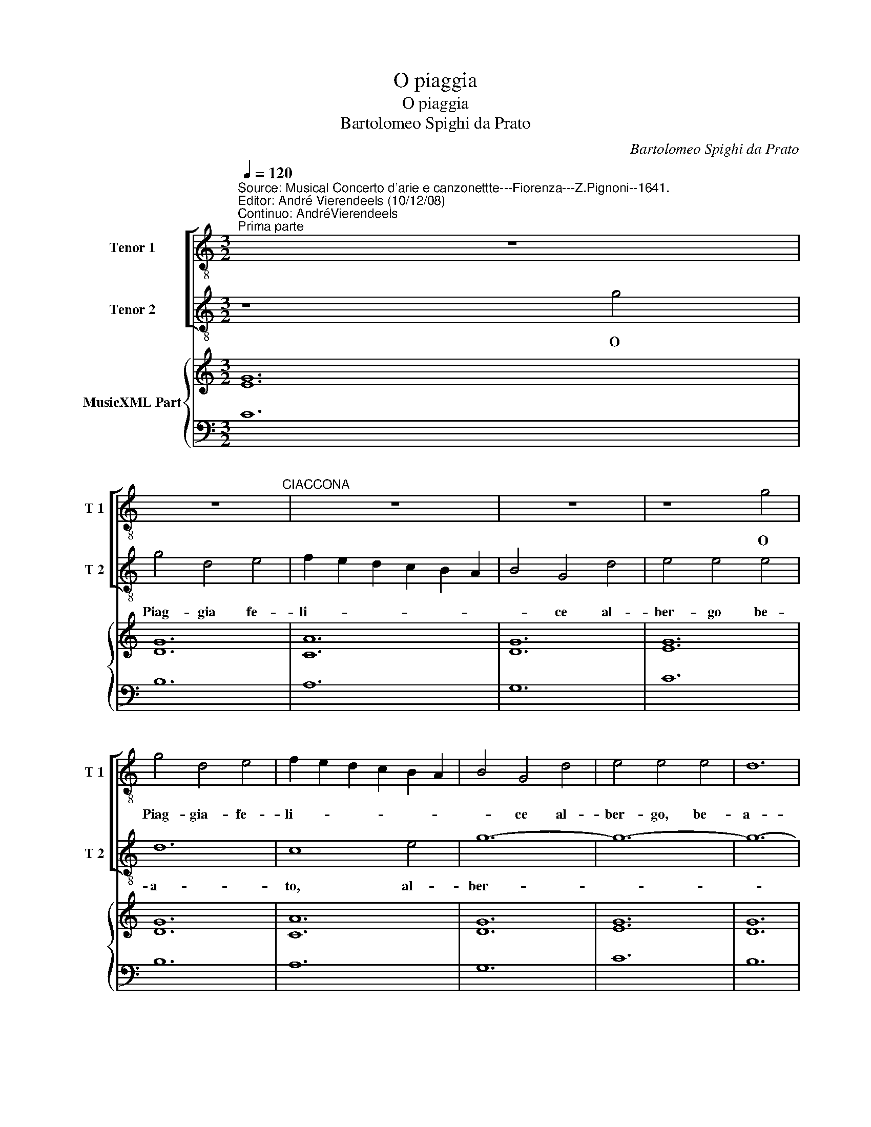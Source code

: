 X:1
T:O piaggia
T:O piaggia
T:Bartolomeo Spighi da Prato
C:Bartolomeo Spighi da Prato
%%score [ 1 2 ] { ( 3 5 ) | 4 }
L:1/8
Q:1/4=120
M:3/2
K:C
V:1 treble-8 nm="Tenor 1" snm="T 1"
V:2 treble-8 nm="Tenor 2" snm="T 2"
V:3 treble nm="MusicXML Part"
V:5 treble 
V:4 bass 
V:1
"^Source: Musical Concerto d'arie e canzonettte---Fiorenza---Z.Pignoni--1641.\nEditor: André Vierendeels (10/12/08)\nContinuo: AndréVierendeels""^Prima parte" z12 | %1
w: |
 z12"^CIACCONA" | z12 | z12 | z8 g4 | g4 d4 e4 | f2 e2 d2 c2 B2 A2 | B4 G4 d4 | e4 e4 e4 | d12 | %10
w: |||O|Piag- gia- fe-|li- * * * * *|* ce al-|ber- go, be-|a-|
 c12 | z12 | z8 g4 | g12- | g4 ^f4 f4 | g4 d8 | e12 | d12 | c4 d4 c4 | c8 B4 |1[M:1/1] c8 :|2 %21
w: to||al-|ber-|* go, be-|a- to|del|mio|bel sol' a-|ma- *|to|
[M:1/2] c4 |:[M:3/2] d4 d4 d4 | e2 d2 c2 B2 A4 | B8 g4 | g4 g4 g4 | g4 d4 e4 | f4 c4 d4 | e4 B8 | %29
w: Per-|che per ch'il|cor- * * * *|re ti|mi- ra'e non|mo- re non-|mo- r'in- fe-|li- ce|
 z8 e4 | d4 g4 g4 | a4 e4 f4 | g4 d4 d4 | e4 e4 c4 | d2 c2 d2 e2 f2 g2 | a4 a2 g2 f2 e2 | d12 |1 %37
w: ti|mir' e non|mo- re non|mo- r'in- fe|li- ce, o|Piag- * * * * *|* * * gia fe-|li-|
 c8 c4 ::2 c12 || z12 | z12 | z12 | z12 | z12 | z12 | z12"^Seconda parte" | z8 c4 | d6 c2 d2 e2 | %48
w: ce, per|ce.||||||||O|sel- * * *|
 f4 f4 e4 | g6 f2 e2 d2 | c4 c4 g4 | g12 | c8 c4 | d4 d4 B4 | e6 d2 e2 c2 | d4 d4 d4 | %56
w: * va, o|sel- * * *|* va Ro-|mi-|ta- tu|go- di il|bel vi- * *|* so, tu|
 e6 d2 e2 f2 | g4 g4 g4 | g12 | g8 G4 | c6 B2 c2 d2 | e4 d4 d4 | e6 d2 c2 B2 | d4 d4 g4 | %64
w: god'- * * *|* il bel|vi-|so, tu|god' _ _ _|_ il bel|vi- * * *|* so che|
 f4 f4 e4 | d12 | c12 :: z12 | z8 c4 | c4 B4 d4 | e12 | d12 | z8 c4 | d4 d4 B4 | e4 e4 c4 | %75
w: mio Pa- ra-|di-|so.||ne|puo ne puol|pie-|de|se-|guen- do, se-|guen- do mia|
 d4 d4 d4 | c12- | c4 c4 B4 | A12 | G8 B4 | c4 A4 c4 | c8 B4 :| c12 |: z12 | z12 | z12 | z12 | %87
w: fe- de di|qui|_ far par-|ti-|ta, o|sel- va Ro-|mi- *|ta.|||||
 z12 | z12 | z12 | z12 | z12 | z8 e4 | g8 d4 | e4 d4 c4 | d4 d4 g4 | g6 f2 e2 f2 | %97
w: |||||Oi-|me, oi|me ch'io ti|mi- ro ma|spar- * * *|
 g2 f2 g2 f2 e2 d2 | e4 c4 a4 | a8 ^g4 | a8 z4 | z8 d4 | e8 f4 | g4 f4 g4 | a4 a4 a4 | %105
w: |go da lu-|mi, oi|me,|oi|me ch'io|ti mi- *|ro ma spar-|
 d6 c2 d2 B2 | e4 d4 c4 | d4 d4 d4 | c4 c4 c4 | c8 B4 |1 c12 ::2 c12 || z12 | z12 | z8 g4 | %115
w: |* go da|lu- mi dua|dua tor- bi-|di fiu|mi,||||non|
 a4 g4 f4 | g12 | a8 f4 | g6 f2 g2 d2 | e4 e4 e4 | d12 | e8 f4 | f4 f4 e4 | g4 g4 e4 | d8 d4 | %125
w: ha non ha'l|pet-|to piu|gio- * * *|* ie di-|let-|to ma|do- glia e|mar- ti- ro|oi me,|
 c4 d4 c4 |1 c8 B4 :|2 c12 |: z12 | z12 | z12 | z12 | z12 | z12"^(Quarta parte)" | z12 | g12- | %136
w: oi me ch'io|ti mi-|ro.||||||||O|
 g12 | e4 e4 f4 | g12 | e8 e4 | d4 c4 B4 | c12 | B8 g4 | g12- | g4 g4 g4 | a12 | d12 | e12 | d12 | %149
w: _|quan- to fia|ma-|i che|fac- cia ri-|tor-|no, che|fac-|* cia ri-|tor-|no|il|mio|
 c4 c4 c4 | g12- | g12- | g4 g4 g4 | a4 a2 g2 f2 e2 | d12 |1 c12 ::2 c8 g4 || g4 g4 d4 | e4 d4 c4 | %159
w: sol' il mio|sol|_|* il mio|sol' a- * * *|dor-|no|no fa-|ra fa- ra'l|se- no con-|
 d4 c4 B4 | c4 c4 c4 | d4 d4 g4 | g8 ^f4 | g8 g4 | e4 e4 e4 | d12 | c8 c4 | B4 B4 g4 | g12 | %169
w: ten- t'e se-|re- no mi-|ran d'i bei|ra- *|i, mi-|ran- d'i bei|ra-|i, o|quan- to fia|ma-|
 d8 d4 | f4 f4 e4 | d12 :| c12 |] %173
w: i o|quan- to fia|ma-|i.|
V:2
 z8 g4 | g4 d4 e4 | f2 e2 d2 c2 B2 A2 | B4 G4 d4 | e4 e4 e4 | d12 | c8 e4 | g12- | g12- | g12- | %10
w: O|Piag- gia fe-|li- * * * * *|* ce al-|ber- go be-|a-|to, al-|ber-|||
 g4 ^f4 f4 | g4 g4 d4 | e4 e4 e4 | d12 | c12 | z8 g4 | g12- | g8 g4 | a4 a2 g2 f2 e2 | d12 |1 %20
w: * go be-|a- to, al-|ber- go be-|a-|to|del|mio|_ bel|sol' a- * * *|ma-|
[M:1/1] c8 :|2[M:1/2] z4 |:[M:3/2] z12 | z8 c4 | d4 d4 d4 | e2 d2 c2 B2 A4 | G8 z4 | z12 | z8 g4 | %29
w: to|||Per|che per ch'il|co- * * * *|re||ti|
 g4 g4 g4 | g4 d4 e4 | f4 c4 d4 | e4 B4 g4 | a4 e4 f4 | g4 g4 d4 | e4 d4 c4 | c8 B4 |1 c12 ::2 %38
w: mir' e non|mo- re non-|mo- r'in- fe-|li- ce, non|mo- r'in- fe-|li- ce, o|Piag- gia fe-|li- *|ce.|
 c12 || z12 | z12 | z12 | z12 | z12 | z12 | z12 | z12 | z12 | z12 | z12 | z8 c4 | d6 c2 d2 e2 | %52
w: ce.||||||||||||O|sel- * * *|
 f4 f4 e4 | g6 f2 e2 d2 | c4 c4 g4 | g12 | c8 c4 | d4 d4 B4 | e6 d2 e2 c2 | d4 d4 d4 | %60
w: * va,- o|sel- * * *|* va Ro-|mi-|ta, tu|god' il bel|vi- * * *|* so, tu|
 e6 d2 e2 f2 | g4 g4 g4 | g6 f2 e2 d2 | g4 g4 d4 | c8 c4 | c4 c4 B4 | c8 g4 :: g4 ^f4 g4 | a12 | %69
w: god' _ _ _|_ il bel|vi- * * *|* o che|mio Pa-|ra- di- *|so, ne|puo ne puol|Pie-|
 d12 | z8 g4 | g4 g4 d4 | a4 a4 e2 f2 | g4 g4 g4 | g12- | g4 g4 g4 | g8 ^f4 | g8 d4 | e6 d2 e2 c2 | %79
w: de|se-|guen- do, se-|guen- do mi- a|fe- de- mia,|qui|_ far par-|ti- *|ta, o|sel- * * *|
 d4 d4 d4 | f4 f4 e4 | d12 :| c12 |: z12 | z12 | z12 | z12 | z12 | z12 | z12"^(Terza parte)" | %90
w: * va, o|sel- va Ro-|mi-|ta.||||||||
 z8 e4 | g8 d4 | e4 d4 c4 | d4 d4 g4 | g6 f2 e2 f2 | g2 f2 g2 f2 e2 d2 | e4 d4 c4 | d4 B4 z4 | %98
w: Oi|e, oi|me ch'io ti|mi- ro ma|spar- * * *||* go da|lu- mi,|
 z8 c4 | d8 e4 | f4 e4 f4 | g12 | g8 a4 | d6 c2 d2 B2 | e4 d4 c4 | B4 B4 g4 | g4 f4 g4 | %107
w: oi|me oi|me ch'io- ti|mi-|ro ma|spar- * * *|* go da|lu- mi, da|lu- mi dua|
 g6 f2 e2 d2 | e4 f4 e4 | d12 |1 c12 ::2 c8 c4 || d4 c4 B4 | c12 | B12 | z8 c4 | d6 c2 d2 B2 | %117
w: tor- * * *|* bi- di|fiu-|mi,|mi, non|ha non ha'l|pet-|to|piu|gio- * * *|
 c4 c4 c4 | B12 | A8 A4 | B4 B4 d4 | d8 ^c4 | d4 g8 | e8 g4 | g12- | g4 f4 e4 |1 d12 :|2 c12 |: %128
w: * ie di-|let-|to ma|do- glia e|mar- ti-|r'oi _|me, oi|me|_ ch'io ti|mi-|ro.|
 z12 | z12 | z12 | z12 | z12 | z12 | z12 | z12 | z12 | z12 | z12 | g12- | g12 | e4 e4 f4 | g12 | %143
w: |||||||||||O|_|quan- to fia|ma-|
 e8 e4 | d4 c4 B4 | c12 | B4 g8 | g12- | g4 g4 g4 | a12 | d12 | e12 | d12 | c12 | c4 c4- B4 |1 %155
w: i che|fa- cia ri-|tor-|no che|fac-|* cia ri-|tor-|no|il|mio|sol'|a- dor- *|
 c12 ::2 c12 || z12 | z12 | z12 | z8 g4 | g4 g4 d4 | e4 d4 c4 | d4 c4 B4 | c4 c4 c4 | d4 d4 g4 | %166
w: no|no||||fa-|ra fa- ra'l|se- no con-|ten- t'e se-|re- no mi-|ran- d'i bei|
 g8 ^f4 | g8 d4 | e6 d2 e2 f2 | g4 g4 g4 | a4 c4 c4 | c8 B4 :| c12 |] %173
w: ra- *|i, o|quan- * * *|* to, o|quan- to fia|ma- *|i.|
V:3
 [EG]12 | [DG]12 | [CA]12 | [DG]12 | [EG]12 | [DG]12 | [CA]12 | [DG]12 | [EG]12 | [DG]12 | [Ec]12 | %11
 [DB]12 | [EG]12 | [DG]12 | [CA]12 | [DB]12 | [EG]12 | [DG]12 | [CA]12 | [DG]12 |1[M:1/1] [EG]8 :|2 %21
[M:1/2] [EG]4 |:[M:3/2] [DG]12 | [EA]12 | [DB]12 | [EG]12 | [DG]12 | [FA]12 | [DG]12 | [EG]12 | %30
 [DG]12 | [Ec]12 | [DG]12 | [EG]12 | [DG]12 | [EA]4 [FA]8 | [DG]12 |1 [EG]12 ::2 [EG]8 [Eg]4 || %39
 G12 | D12 | D12 | E12 | G12 | E12 | D12 | E12 | [DG]12 | [FA]12 | [DB]12 | [EG]12 | [DG]12 | %52
 [FA]12 | [DG]12 | [EG]12 | [DG]12 | [Ec]12 | B12 | [Gc]12 | [GB]12 | [EA]12 | [CG]4 [DB]8 | %62
 [EG]12 | [DG]12 | [FA]12 | [DG]12 | [EG]12 :: [DG]12 | [CA]12 | [DG]12 | [EG]12 | [DG]12 | %72
 [CA]12 | [DG]12 | [EG]12 | [DG]12 | [CA]12 | [DG]8 [GB]4 | [FA]12 | [DG]12 | [FA]8 [Fc]4 | %81
 [Gd]12 :| [EGc]8 [Ec]4 |: d4 c4 B4 | e4 f4 g4 | B4 c4 d4 | G4 A4 B4 | G4 A4 B4 | A4 B4 c4 | %89
 d4 c4 B4 | [EG]12 | [DG]12 | E12 | G4 A4 B4 | e4 d4 c4 | D12 | E12 | G12 | E12 | [DA]8 [E^G]4 | %100
 [FA]4 [EG]4 [FA]4 | D12 | E12 | D12 | E12 | D12 | G12 | D12 | [CE]4 [FA]4 [CA]4 | [DG]12 |1 %110
 [EG]12 ::2 G4 c4 e4 || d4 z4 z4 | x12 | x12 | x12 | x12 | x12 | x12 | x12 | x12 | A8 G4 | x12 | %123
 x12 | x12 | x12 |1 x12 :|2 [EG]8 [EG]4 |: [DG]12 | A12 | B12 | [EG]12 | [DG]12 | [CA]12 | [DG]12 | %135
 [EG]12 | [DG]12 | [EA]12 | [DB]12 | [EG]12 | [DG]12 | [EA]12 | [DB]12 | [EG]12 | [DG]12 | [EA]12 | %146
 [DB]12 | [Gc]12 | [DG]12 | [EA]12 | [DB]12 | [EG]12 | [DG]12 | [FA]12 | [DG]12 |1 [EG]12 ::2 %156
 [EG]12 || D12 | E12 | [Bd]4 [Ac]4 [GB]4 | [EG]12 | [DG]12 | [DA]12 | [DB]12 | [EG]12 | [DG]12 | %166
 [CA]12 | %167
 [DG]12"^Notes: Original keys:Ut 3rd, Ut 3rd, Fa 4rt\n            Dotted brackets indicate black notes""^m116 in T2: \"do\" for \"mi\" in original print" | %168
 [EG]12 | [DG]12 | [FA]8 [CE]4 | [DG]12 :| [EG]12 |] %173
V:4
 C12 | B,12 | A,12 | G,12 | C12 | B,12 | A,12 | G,12 | C12 | B,12 | A,12 | G,12 | C12 | B,12 | %14
 A,12 | G,12 | C12 | B,12 | A,12 | G,12 |1[M:1/1] C,8 :|2[M:1/2] C4 |:[M:3/2] B,12 | A,12 | G,12 | %25
 C12 | B,12 | A,12 | G,12 | C12 | B,12 | A,12 | G,12 | C12 | B,12 | A,4 F,8 | G,12 |1 C,8 C4 ::2 %38
 C,8 C4 || B,12 | A,12 | G,12 | C12 | B,12 | A,12 | G,12 | C12 | B,12 | A,12 | G,12 | C12 | B,12 | %52
 A,12 | G,12 | C12 | B,12 | A,12 | G,12 | C12 | B,12 | A,12 | G,12 | C12 | B,12 | A,12 | G,12 | %66
 C,8 C4 :: B,12 | A,12 | G,12 | C12 | B,12 | A,12 | G,12 | C12 | B,12 | A,12 | G,12 | C12 | B,12 | %80
 A,4 F,8 | G,12 :| C,4 C8 |: B,12 | A,12 | G,12 | C12 | B,12 | A,12 | G,12 | C12 | B,12 | A,12 | %93
 G,12 | C12 | B,12 | A,12 | G,12 | C12 | B,12 | A,12 | G,12 | C12 | B,12 | A,12 | G,12 | C12 | %107
 B,12 | A,4 F,8 | G,12 |1 C,8 C4 ::2 C,8 C4 || B,12 | A,12 | G,12 | C12 | B,12 | A,12 | G,12 | %119
 C12 | B,12 | A,12 | G,12 | C12 | B,12 | A,12 |1 G,12 :|2 C,8 C4 |: B,12 | A,12 | G,12 | C12 | %132
 B,12 | A,12 | G,12 | C12 | B,12 | A,12 | G,12 | C12 | B,12 | A,12 | G,12 | C12 | B,12 | A,12 | %146
 G,12 | C12 | B,12 | A,12 | G,12 | C12 | B,12 | A,4 F,8 | G,12 |1 C,4 C8 ::2 C,4 C8 || B,12 | %158
 A,12 | G,12 | C12 | B,12 | A,12 | G,12 | C12 | B,12 | A,12 | G,12 | C12 | B,12 | A,12 | G,12 :| %172
 C,12 |] %173
V:5
 x12 | x12 | x12 | x12 | x12 | x12 | x12 | x12 | x12 | x12 | x12 | x12 | x12 | x12 | x12 | x12 | %16
 x12 | x12 | x12 | x12 |1[M:1/1] x8 :|2[M:1/2] x4 |:[M:3/2] x12 | x12 | x12 | x12 | x12 | x12 | %28
 x12 | x12 | x12 | x12 | x12 | x12 | x12 | x12 | x12 |1 x12 ::2 x12 || g4 d4 e4 | %40
 f2 e2 d2 c2 B2 A2 | B4 G4 d4 | e4 e4 e4 | d12 | c8 e4 | B4 G4 d4 | e4 e4 e4 | x12 | x12 | x12 | %50
 x12 | x12 | x12 | x12 | x12 | x12 | x12 | x12 | x12 | x12 | x12 | x12 | x12 | x12 | x12 | x12 | %66
 x12 :: x12 | x12 | x12 | x12 | x12 | x12 | x12 | x12 | x12 | x12 | x12 | x12 | x12 | x12 | x12 :| %82
 x12 |: G12 | A12 | D12 | E12 | D12 | E12 | D12 | x12 | x12 | e4 d4 c4 | D12 | E12 | G4 A4 B4 | %96
 e4 d4 c4 | d4 e4 f4 | c4 A4 c4 | x12 | x12 | G4 A4 B4 | G8 A4 | G4 F4 G4 | A12 | B8 d4 | %106
 e4 d4 c4 | G4 F4 G4 | x12 | x12 |1 x12 ::2 E12 || G12 | [EA]12 | [GB]12 | [Ec]12 | [DG]12 | %117
 [CA]12 | [DG]12 | [EA]12 | [DB]12 | E12 | [DB]12 | [Gc]12 | [DG]12 | [CE]4 [FA]4 [CA]4 |1 %126
 [DG]12 :|2 x12 |: x12 | C12 | D12 | x12 | x12 | x12 | x12 | x12 | x12 | x12 | x12 | x12 | x12 | %141
 x12 | x12 | x12 | x12 | x12 | x12 | x12 | x12 | x12 | x12 | x12 | x12 | x12 | x12 |1 x12 ::2 %156
 x12 || G8 B4 | c4 B4 A4 | x12 | x12 | x12 | x12 | x12 | x12 | x12 | x12 | x12 | x12 | x12 | x12 | %171
 x12 :| x12 |] %173

